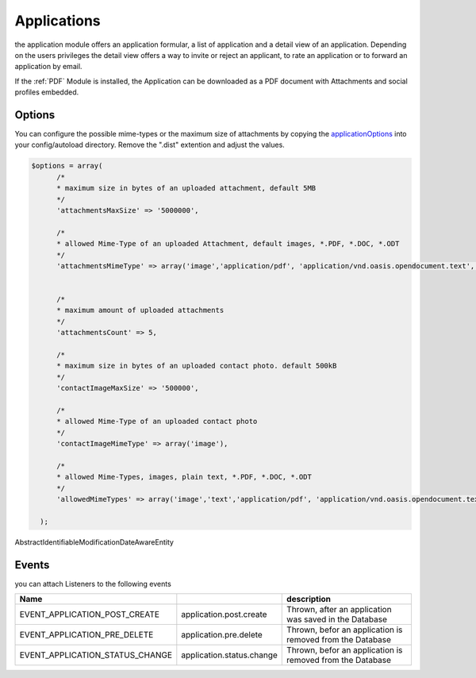 .. index:: Applications

Applications
------------

.. raw:: html

    <div style="float:right; width: 50%">
    <img src="https://www.transifex.com/projects/p/yawik/resource/applications/chart/image_png"/>
    <br/>translation state of Applications module
    </div>

the application module offers an application formular, a list of application and
a detail view of an application. Depending on the users privileges the detail 
view offers a way to invite or reject an applicant, to rate an application or to 
forward an application by email.

If the :ref:`PDF` Module is installed, the Application can be downloaded as a PDF 
document with Attachments and social profiles embedded.

Options
^^^^^^^

You can configure the possible mime-types or the maximum size of attachments by copying the applicationOptions_ into
your config/autoload directory. Remove the ".dist" extention and adjust the values.

.. _applicationOptions: https://github.com/cross-solution/YAWIK/blob/develop/module/Applications/config/applications.forms.global.php.dist

.. code-block:: php

  $options = array(
        /*
        * maximum size in bytes of an uploaded attachment, default 5MB
        */
        'attachmentsMaxSize' => '5000000',

        /*
        * allowed Mime-Type of an uploaded Attachment, default images, *.PDF, *.DOC, *.ODT
        */
        'attachmentsMimeType' => array('image','application/pdf', 'application/vnd.oasis.opendocument.text', 'application/msword'),


        /*
        * maximum amount of uploaded attachments
        */
        'attachmentsCount' => 5,

        /*
        * maximum size in bytes of an uploaded contact photo. default 500kB
        */
        'contactImageMaxSize' => '500000',

        /*
        * allowed Mime-Type of an uploaded contact photo
        */
        'contactImageMimeType' => array('image'),

        /*
        * allowed Mime-Types, images, plain text, *.PDF, *.DOC, *.ODT
        */
        'allowedMimeTypes' => array('image','text','application/pdf', 'application/vnd.oasis.opendocument.text', 'application/msword'),

    );


AbstractIdentifiableModificationDateAwareEntity

Events
^^^^^^

you can attach Listeners to the following events

+----------------------------------------+---------------------------+-----------------------------------------------------------------------+
|Name                                    |                           | description                                                           |
+========================================+===========================+=======================================================================+
| EVENT_APPLICATION_POST_CREATE          | application.post.create   | Thrown, after an application was saved in the Database                |
+----------------------------------------+---------------------------+-----------------------------------------------------------------------+
| EVENT_APPLICATION_PRE_DELETE           | application.pre.delete    | Thrown, befor an application is removed from the Database             |
+----------------------------------------+---------------------------+-----------------------------------------------------------------------+
| EVENT_APPLICATION_STATUS_CHANGE        | application.status.change | Thrown, befor an application is removed from the Database             |
+----------------------------------------+---------------------------+-----------------------------------------------------------------------+

